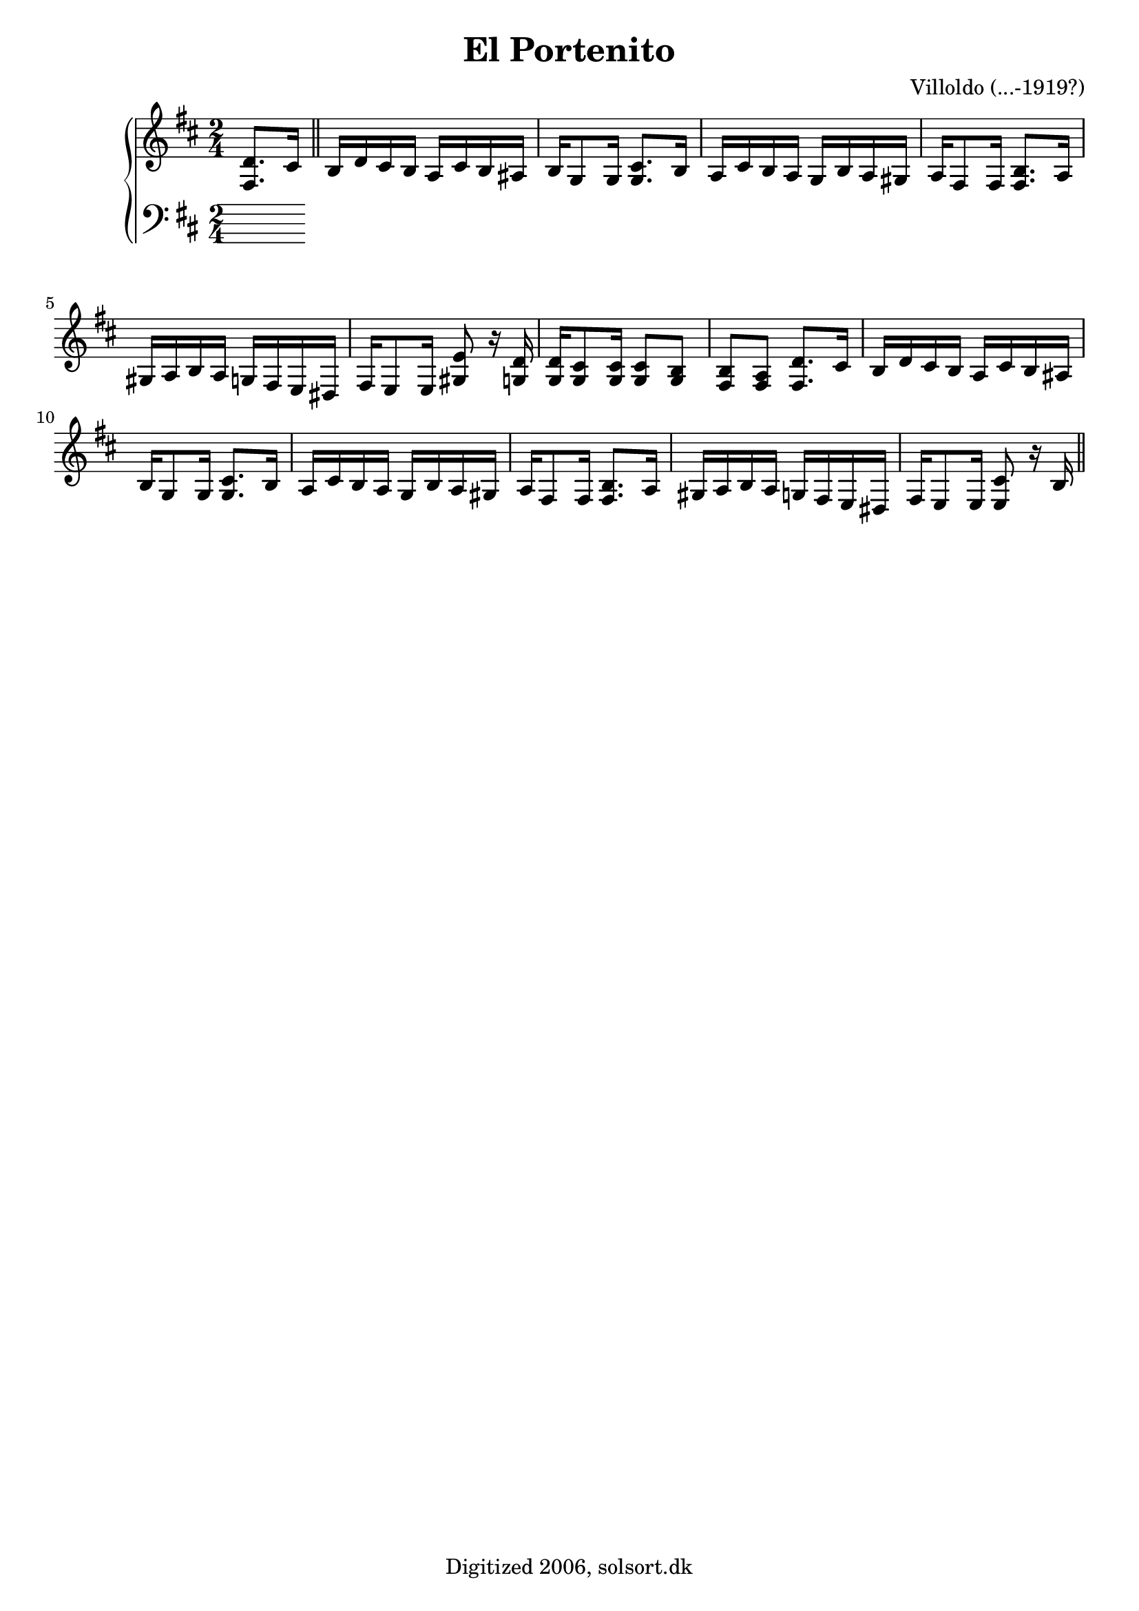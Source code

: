 \version "2.6.3"

\header {
  title = "El Portenito"
  composer = "Villoldo (...-1919?)"
  tagline = "Digitized 2006, solsort.dk"
}


melody = \relative {
  \time 2/4
  \key d \major
  \partial 4  <fis d'>8. cis'16
  \bar "||"
\bar "||"
\repeat unfold 2{
b16 d cis b a cis b ais
b g8 g16 <g cis>8. b16
a cis b a g b a gis
a fis8 fis16 <fis b>8. a16
gis a b a g fis e dis
}
\alternative{
{fis e8 e16 <gis e'>8 r16 <g d'>
<g d'> <g cis>8 <g cis>16 <g cis>8 <g b>
<fis b> <fis a> <fis d'>8. cis'16}
{fis, e8 e16 <e cis'>8 r16 b'
%...
%...
}
}
\bar "||"
}

bass = {
  \time 2/4
  \clef bass
  \key d \major
  \partial 4
}

\score {
  \new PianoStaff <<
    \new Staff \melody
    \new Staff \bass
  >>
%  \midi { \tempo 4=120 }
  \layout { }
}
